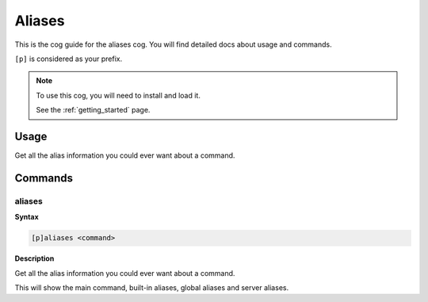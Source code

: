 .. _aliases:

=======
Aliases
=======

This is the cog guide for the aliases cog. You will
find detailed docs about usage and commands.

``[p]`` is considered as your prefix.

.. note::

    To use this cog, you will need to install and load it.

    See the :ref:`getting_started` page.

.. _aliases-usage:

-----
Usage
-----

Get all the alias information you could ever want about a command.


.. _aliases-commands:

--------
Commands
--------

.. _aliases-command-aliases:

^^^^^^^
aliases
^^^^^^^

**Syntax**

.. code-block:: none

    [p]aliases <command>

**Description**

Get all the alias information you could ever want about a command.

This will show the main command, built-in aliases, global aliases and
server aliases.
